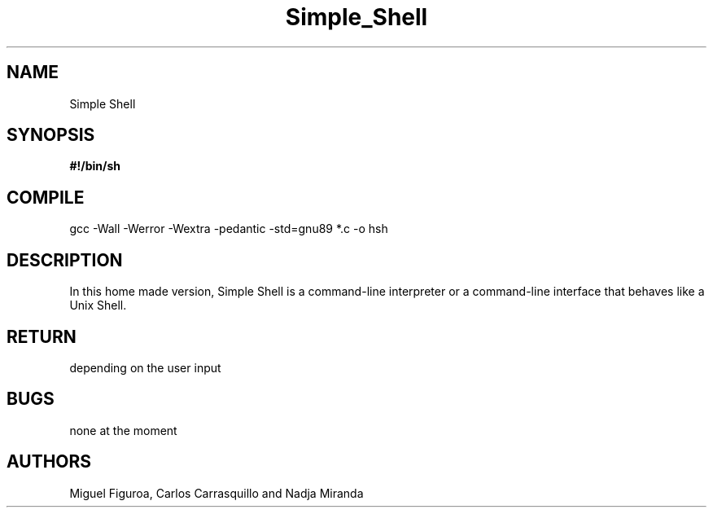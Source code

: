 .TH Simple_Shell "August 2023" "Simple Shell" "man Page-user manual"
.SH NAME
Simple Shell
.SH SYNOPSIS
.B #!/bin/sh
.SH COMPILE
gcc -Wall -Werror -Wextra -pedantic -std=gnu89 *.c -o hsh
.SH DESCRIPTION
In this home made version, Simple Shell is a command-line interpreter or
a command-line interface that behaves like a Unix Shell.
.SH RETURN
depending on the user input
.SH BUGS
none at the moment
.SH AUTHORS
Miguel Figuroa, Carlos Carrasquillo and Nadja Miranda



